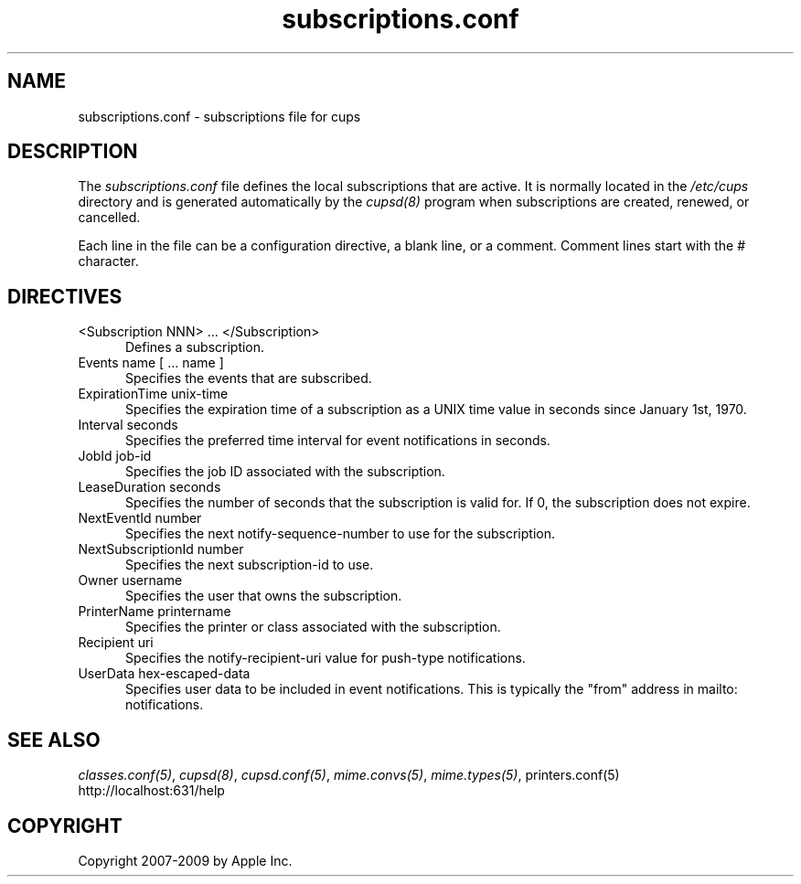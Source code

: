 .\"
.\" "$Id$"
.\"
.\"   subscriptions.conf man page for the Common UNIX Printing System (CUPS).
.\"
.\"   Copyright 2007-2009 by Apple Inc.
.\"   Copyright 2006 by Easy Software Products.
.\"
.\"   These coded instructions, statements, and computer programs are the
.\"   property of Apple Inc. and are protected by Federal copyright
.\"   law.  Distribution and use rights are outlined in the file "LICENSE.txt"
.\"   which should have been included with this file.  If this file is
.\"   file is missing or damaged, see the license at "http://www.cups.org/".
.\"
.TH subscriptions.conf 5 "CUPS" "30 April 2006" "Apple Inc."
.SH NAME
subscriptions.conf \- subscriptions file for cups
.SH DESCRIPTION
The \fIsubscriptions.conf\fR file defines the local subscriptions
that are active. It is normally located in the \fI/etc/cups\fR
directory and is generated automatically by the \fIcupsd(8)\fR
program when subscriptions are created, renewed, or cancelled.
.LP
Each line in the file can be a configuration directive, a blank line,
or a comment. Comment lines start with the # character.
.SH DIRECTIVES
.TP 5
<Subscription NNN> ... </Subscription>
.br
Defines a subscription.
.TP 5
Events name [ ... name ]
.br
Specifies the events that are subscribed.
.TP 5
ExpirationTime unix-time
.br
Specifies the expiration time of a subscription as a UNIX time
value in seconds since January 1st, 1970.
.TP 5
Interval seconds
.br
Specifies the preferred time interval for event notifications in
seconds.
.TP 5
JobId job-id
.br
Specifies the job ID associated with the subscription.
.TP 5
LeaseDuration seconds
.br
Specifies the number of seconds that the subscription is valid
for. If 0, the subscription does not expire.
.TP 5
NextEventId number
.br
Specifies the next notify-sequence-number to use for the
subscription.
.TP 5
NextSubscriptionId number
.br
Specifies the next subscription-id to use.
.TP 5
Owner username
.br
Specifies the user that owns the subscription.
.TP 5
PrinterName printername
.br
Specifies the printer or class associated with the subscription.
.TP 5
Recipient uri
.br
Specifies the notify-recipient-uri value for push-type notifications.
.TP 5
UserData hex-escaped-data
.br
Specifies user data to be included in event notifications. This
is typically the "from" address in mailto: notifications.
.SH SEE ALSO
\fIclasses.conf(5)\fR, \fIcupsd(8)\fR, \fIcupsd.conf(5)\fR,
\fImime.convs(5)\fR, \fImime.types(5)\fR, \fRprinters.conf(5)\fR
.br
http://localhost:631/help
.SH COPYRIGHT
Copyright 2007-2009 by Apple Inc.
.\"
.\" End of "$Id$".
.\"
